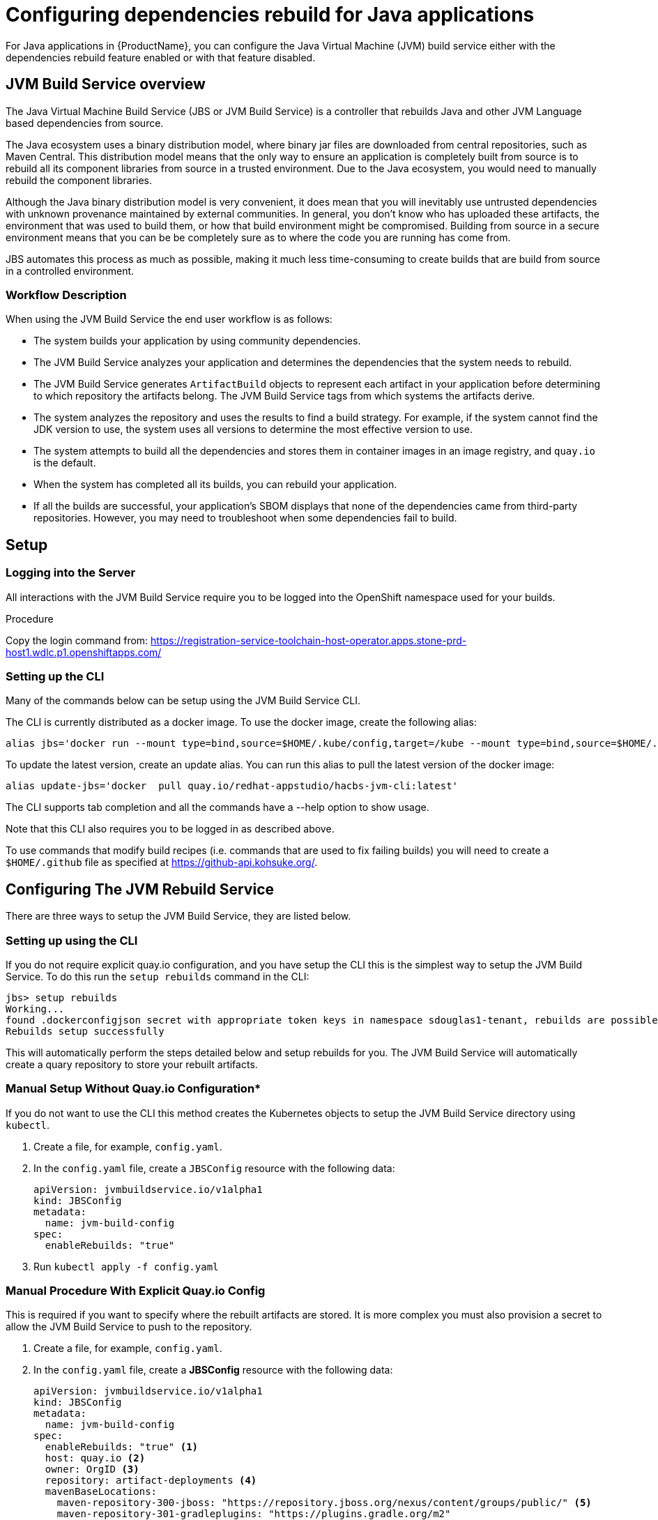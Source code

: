 = Configuring dependencies rebuild for Java applications

For Java applications in {ProductName}, you can configure the Java Virtual Machine (JVM) build service either with the dependencies rebuild feature enabled or with that feature disabled.

== JVM Build Service overview

The Java Virtual Machine Build Service (JBS or JVM Build Service) is a controller that rebuilds Java and other JVM Language based dependencies from source.

The Java ecosystem uses a binary distribution model, where binary jar files are downloaded from central repositories, such as Maven Central. This distribution model means that the only way to ensure an application is completely built from source is to rebuild all its component libraries from source in a trusted environment. Due to the Java ecosystem, you would need to manually rebuild the component libraries.

Although the Java binary distribution model is very convenient, it does mean that you will inevitably use untrusted dependencies with unknown provenance maintained by external communities. In general, you don't know who has uploaded these artifacts, the environment that was used to build them, or how that build environment might be compromised. Building from source in a secure environment means that you can be be completely sure as to where the code you are running has come from.

JBS automates this process as much as possible, making it much less time-consuming to create builds that are build from source in a controlled environment.

=== Workflow Description

When using the JVM Build Service the end user workflow is as follows:

- The system builds your application by using community dependencies.

- The JVM Build Service analyzes your application and determines the dependencies that the system needs to rebuild.

- The JVM Build Service generates `ArtifactBuild` objects to represent each artifact in your application before determining to which repository the artifacts belong. The JVM Build Service tags from which systems the artifacts derive.

- The system analyzes the repository and uses the results to find a build strategy. For example, if the system cannot find the JDK version to use, the system uses all versions to determine the most effective version to use.

- The system attempts to build all the dependencies and stores them in container images in an image registry, and `quay.io` is the default.

- When the system has completed all its builds, you can rebuild your application.

- If all the builds are successful, your application's SBOM displays that none of the dependencies came from third-party repositories. However, you may need to troubleshoot when some dependencies fail to build.

== Setup

=== Logging into the Server

All interactions with the JVM Build Service require you to be logged into the OpenShift namespace used for your builds.

.Procedure

Copy the login command from: https://registration-service-toolchain-host-operator.apps.stone-prd-host1.wdlc.p1.openshiftapps.com/

=== Setting up the CLI

Many of the commands below can be setup using the JVM Build Service CLI.

The CLI is currently distributed as a docker image. To use the docker image, create the following alias:

```
alias jbs='docker run --mount type=bind,source=$HOME/.kube/config,target=/kube --mount type=bind,source=$HOME/.github,target=/root/.github --env KUBECONFIG=/kube  -it --rm   quay.io/redhat-appstudio/hacbs-jvm-cli:latest'
```

To update the latest version, create an update alias. You can run this alias to pull the latest version of the docker image:

```
alias update-jbs='docker  pull quay.io/redhat-appstudio/hacbs-jvm-cli:latest'
```

The CLI supports tab completion and all the commands have a --help option to show usage.

Note that this CLI also requires you to be logged in as described above.

To use commands that modify build recipes (i.e. commands that are used to fix failing builds) you will need to create a `$HOME/.github` file as specified at  https://github-api.kohsuke.org/[].

== Configuring The JVM Rebuild Service

There are three ways to setup the JVM Build Service, they are listed below.

=== Setting up using the CLI

If you do not require explicit quay.io configuration, and you have setup the CLI this is the simplest way to setup the JVM Build Service. To do this run the `setup rebuilds` command in the CLI:

[source]
----
jbs> setup rebuilds
Working...
found .dockerconfigjson secret with appropriate token keys in namespace sdouglas1-tenant, rebuilds are possible
Rebuilds setup successfully
----

This will automatically perform the steps detailed below and setup rebuilds for you. The JVM Build Service will automatically create a quary repository to store your rebuilt artifacts.

=== Manual Setup Without Quay.io Configuration*

If you do not want to use the CLI this method creates the Kubernetes objects to setup the JVM Build Service directory using `kubectl`.

. Create a file, for example, `config.yaml`.

. In the `config.yaml` file, create a `JBSConfig` resource with the following data:

+
[source,yaml]
----
apiVersion: jvmbuildservice.io/v1alpha1
kind: JBSConfig
metadata:
  name: jvm-build-config
spec:
  enableRebuilds: "true"
----

. Run `kubectl apply -f config.yaml`


=== Manual Procedure With Explicit Quay.io Config

This is required if you want to specify where the rebuilt artifacts are stored. It is more complex you must also provision a secret to allow the JVM Build Service to push to the repository.

. Create a file, for example, `config.yaml`.

. In the `config.yaml` file, create a *JBSConfig* resource with the following data:

+
[source,yaml]
----
apiVersion: jvmbuildservice.io/v1alpha1
kind: JBSConfig
metadata:
  name: jvm-build-config
spec:
  enableRebuilds: "true" <1>
  host: quay.io <2>
  owner: OrgID <3>
  repository: artifact-deployments <4>
  mavenBaseLocations:
    maven-repository-300-jboss: "https://repository.jboss.org/nexus/content/groups/public/" <5>
    maven-repository-301-gradleplugins: "https://plugins.gradle.org/m2"
    maven-repository-302-confluent: "https://packages.confluent.io/maven"

----
<1> To enable and configure the rebuild dependencies function you need to add enable-rebuilds: "true" to the `JBSConfig` object.
<2> The URL of the registry that holds the images of your rebuild dependencies.
<3> The organization ID.
<4> The repository to store the images in.
<5> List any additional Maven repositories here.

. Run `kubectl apply -f config.yaml` while logged into the build namespace.

Now we have added the configuration we need to setup the Quay.io credentials to be able to push to our repository. The JVM
Build Service uses the https://github.com/redhat-appstudio/service-provider-integration-operator[Service Provider Integration Operator] to store credentials in AWS Secrets Manager.

To upload our secret first we need to run a command to get the name of the `SPIAccessToken` we need to update, to do this
run the following command:

----
kubectl get spiaccesstokenbindings.appstudio.redhat.com jvm-build-image-secrets -o yaml`
----

The output should look something like this:
[source,yaml]
----
apiVersion: appstudio.redhat.com/v1beta1
kind: SPIAccessTokenBinding
metadata:
  creationTimestamp: "2023-05-11T00:23:00Z"
  finalizers:
  - spi.appstudio.redhat.com/linked-objects
  generation: 1
  labels:
    spi.appstudio.redhat.com/linked-access-token: generated-spi-access-token-px5w8
  name: jvm-build-image-secrets
  namespace: sdouglas1-tenant
  ownerReferences:
  - apiVersion: jvmbuildservice.io/v1alpha1
    kind: JBSConfig
    name: jvm-build-config
    uid: b0210099-d116-4742-9cff-a521e9bbe61b
  resourceVersion: "287987482"
  uid: 2763469b-9340-4a83-8489-a283f3505c5d
spec:
  lifetime: "-1"
  permissions:
    required:
    - area: registry
      type: rw
  repoUrl: https://quay.io/sdouglas/artifact-deployments
  secret:
    fields: {}
    name: jvm-build-image-secrets
    type: kubernetes.io/dockerconfigjson
status:
  linkedAccessTokenName: generated-spi-access-token-px5w8 <1>
  phase: Injected
  syncedObjectRef:
    apiVersion: v1
    kind: Secret
    name: jvm-build-image-secrets
  uploadUrl: https://spi-oauth-spi-system.apps.stone-prd-m01.84db.p1.openshiftapps.com/token/sdouglas1-tenant/generated-spi-access-token-px5w8
----
<1> This is the name of the APIAccessToken we need to upload the secret

Record the name of the `linkedAccessTokenName` (in this case `generated-spi-access-token-px5w8`), this
will be referred to as $ACCESS_TOKEN in the examples below.

Now we need to create a secret with specific config that will be uploaded to AWS Secrets Manager.

For the next step we need a quay.io username and password. The best way to get these is to log in
and create a robot account, and record the username and password after account creation. For the purposes
of the examples below these will be referred to as $QUAY_USERNAME and $QUAY_PASSWORD.

Create a secret with the following command:

----
kubectl create secret generic jvm-build-service-upload --from-literal=userName=$QUAY_USERNAME --from-literal=tokenData=$QUAY_PASSWORD --from-literal=providerUrl=quay.io --from-literal=spiTokenName=$ACCESS_TOKEN
----

Then we need to add a special label to the secret so that the SPI knows to store it in AWS Secrets Manager:

----
kubectl label secret jvm-build-service-upload spi.appstudio.redhat.com/upload-secret=token
----

Once these steps are completed the secret should disappear, and the system is ready to use.

== Examining the System State

After you have run your first java build with rebuilds enabled you can use `kubectl` to view the state of the rebuilds.

To do this run the following command:

[source]
----
kubectl get artifactbuilds.jvmbuildservice.io
----

This will give you output similar to the following:

[source]
----
NAME                        GAV                                    STATE
wsdl4j.1.6.3-138a1801       wsdl4j:wsdl4j:1.6.3                    ArtifactBuildComplete
xmlsec.3.0.0-ceb06cd9       org.apache.santuario:xmlsec:3.0.0      ArtifactBuildComplete
xsdlib.2013.6.1-0aed4ed6    net.java.dev.msv:xsdlib:2013.6.1       ArtifactBuildFailed
----

This lets you view the state of the builds of all maven artifacts that were identified. As a single build, it can produce multiple artifacts, and  you can look at the individual builds:

[source]
----
kubectl get artifactbuilds.jvmbuildservice.io
NAME                             URL                                              TAG                STATE                              MESSAGE
03dc791547cab448e388fc3c4a1edaa7 https://github.com/LatencyUtils/LatencyUtils.git LatencyUtils-2.0.3 DependencyBuildStateComplete
080dbba8b3ffba35739ebe5bce69a2be https://github.com/apache/commons-logging.git    LOGGING_1_2        DependencyBuildStateComplete
----

The names of the `PipelineRun` objects begin with the build name. This enables you to view logs for each `PipelineRun`.

=== Re-Running Builds [[rebuilding_artifacts]]

To rebuild an artifact, you need to annotate the `ArtifactBuild` object with `jvmbuildservice.io/rebuild=true`. For example, to rebuild the `zookeeper.3.6.3-8fc126b0` `ArtifactBuild`, you would run:

[source]
----
kubectl annotate artifactbuild zookeeper.3.6.3-8fc126b0 jvmbuildservice.io/rebuild=true
----

You can also use the `jvmbuildservice.io/rebuild=failed` annotation to rebuild only failed artifacts, for example, the following command retries all failed artifacts:

[source]
----
kubectl annotate artifactbuild --all jvmbuildservice.io/rebuild=failed
----

Generally, when you are trying to fix a failure, you must manually run the builds yourself.

== Dealing With failed Builds

In order to see why the build failed, look at the results from the JVM Build Service.

Look at the state of the corresponding `ArtifactBuild`. In the previous example, to figure out why `jackson-databind`
failed, execute the following command to view the ArtifactBuild state:

[source]
----
kubectl get artifactbuilds.jvmbuildservice.io jackson.databind.2.13.4.2-50dca403 -o yaml
----

You might get the following output:

[source]
----
apiVersion: jvmbuildservice.io/v1alpha1
kind: ArtifactBuild
metadata:
  creationTimestamp: "2022-12-21T02:50:31Z"
  generation: 1
  name: jackson.databind.2.13.4.2-50dca403
  namespace: test-jvm-namespace
  resourceVersion: "51371901"
  uid: f11a4b7f-b19b-4e79-ab8f-392bff80e25f
spec:
  gav: com.fasterxml.jackson.core:jackson-databind:2.13.4.2
status:
  scm:
    scmType: git
    scmURL: https://github.com/FasterXML/jackson-databind.git <1>
    tag: jackson-databind-2.13.4.2
  state: ArtifactBuildFailed <2>

----
<1> This is the SCM information that was successfully discovered
<2> This tells us the current state. In this case the build has failed.

You need to deal with the failure states:  `ArtifactBuildMissing` and `ArtifactBuildFailed`.

=== Dealing with missing artifacts (`ArtifactBuildMissing`) [[missing_artifacts]]

If your build has ended up in the state,`ArtifactBuildMissing`, you must add some SCM information into your build data repository.

There are three possible causes of this state:

- We could not figure out which repository the artifact comes from.
- We could not map the version to a tag in this repository.
- The pipeline failed for other reasons, for instance, network failure.  

The pipeline will be named <artifact-build-name>-scm-discovery-<random-string>. To view the pipeline logs:

[source]
----
tkn pr list | grep jackson.databind.2.13.4.2-50dca403 <1>
tkn pr logs jackson.databind.2.13.4.2-50dca403-<discoveredid> <2>
----
<1> Find the pipeline name.
<2> Use the name from the first line to view the logs.

This pipeline log helps you identify why the build failed.  

To fix missing SCM information, add additional information to the https://github.com/redhat-appstudio/jvm-build-data/tree/main/scm-info[build information repository].  After this information has been updated, see the instructions on how to re-run it: <<rebuilding_artifacts>>.

The SCM information for the `com.fasterxml.jackson.core:jackson-databind:2.13.4.2` above will be searched for in the following
location, from most specific to least specific:

[source]
----
scm-info/com/fasterxml/jackson/core/_artifact/jackson-databind/_version/2.13.4.2/scm.yaml <1>
scm-info/com/fasterxml/jackson/core/_artifact/jackson-databind/scm.yaml <2>
scm-info/com/fasterxml/jackson/core/scm.yaml <3>
----
<1> This approach specifies the group-id, the artifact-id, and the version. Note, that the version matches based on 'less than', so older versions, like 2.1, would still match, while newer versions would not.
<2> These match based on the group-id and artifact-id. This approach is good for when a specific group-id is used in lots of different repositories.
<3> These match based on the group-id. This is used when the majority of the artifacts within the group id come from a single repo.

After we identify where we can add a SCM info file, the file has the following format. Note that everything is optional except for the URL.

[source,yaml]
----
type: "git" <1>
uri: "https://github.com/eclipse-ee4j/jaxb-stax-ex.git" <2>
tagMapping: <3>
  - pattern: (.*)-jre <4>
    tag: v$1 <5>
  - pattern: (\d+)\.(\d+)
    tag: release-$1-$2
  - pattern: 3.0
    tag: jaxb-stax3-3.0
legacyRepos: <6>
  - type: "git"
    uri: "https://github.com/javaee/metro-stax-ex.git"
    path: "stax-ex" <7>

----
<1> The type is optional, at the moment only git is supported.
<2> The primary URI to search
<3> Mappings between a version and a tag. We attempt to do this automatically but it is not always successful.
<4> If the version matches the regex then we look for a corresponding tag.
<5> The tag to search for in the repo. `$n` can be used to substitute the regex capture groups, with $0 being the full match.
<6> Additional repositories to search. This can be useful if a project has moved home over time.
<7> Some projects are not in the root of the repo. The path tells us the directory they are in.

After adding this information, re-running the build should resolve this information, moving it to the  state `ArtifactBuildBuilding`, and eventually to `ArtifactBuildComplete`.


=== Identifying why a build failed [[failed_builds]]

To fix failed builds, first look at the build logs and figure out why it failed.

*Procedure*

. Identify the correct `DependencyBuild` object. 

. Run `kubectl get dependencybuilds` to list the objects. 

. Pick the object you are interested in. Generally each `DependencyBuild` will have multiple pipeline
runs, named using the pattern `<dependency-build-name>-build-<n>`. 

. View the logs by using the command `tkn pr logs <name>`:

[source]
----
tkn pr logs e8f6f6126f222a021fedfaee3bd3f980-build-0
----

The builds are performed from lowest JDK to highest JDK. Although some JDKs may be skipped if the analyser can determine they
are not relevant. If a build has failed because of a JDK version issue, you might need to look at a later build.

=== Unknown build systems

If there are no builds at all, then the analyser could not find a build file to use. 

*Procedure*

. Create a fork of the repository. 

. Change the build system to Maven. 

. Build from the fork. 

To see an example, go to https://github.com/jvm-build-service-code/cs-au-dk-dk.brics.automaton[this Java package project] on GitHub.

Because the 1.11-8 release had no build file, we forked the project and added a file. We then added this file to link:https://github.com/redhat-appstudio/jvm-build-data/blob/30a00905314ca5bf20d653af1a59c39c93b9aadb/scm-info/dk/brics/_artifact/automaton/scm.yaml#L6[the SCM information].

=== Tweaking build parameters

Tweak build parameters to get them to pass. Tweak build paramaters by adding a `build.yaml` file to the build
data repository. For our databind example, the file would go in one of the following locations:

[source]
----
build-info/github.com/FasterXML/jackson-databind/_version/2.13.4.2/build.yaml <1>
build-info/github.com/FasterXML/jackson-databind/build.yaml <2>
----
<1> This file applies to version up to and including version 2.13.4.2
<2> This file applies to all other versions

An example of a complete (although nonsensical) file is shown below:

[source,yaml]
----
enforceVersion: true <1>
additionalArgs: <2>
  - "-DskipDocs"
alternativeArgs: <3>
  - "'set Global / baseVersionSuffix:=\"\"'"
  - "enableOptimizer"
preBuildScript: | <4>
    ./autogen.sh
    /bin/sh -c "$(rpm --eval %configure); $(rpm --eval %__make) $(rpm --eval %_smp_mflags)"
additionalDownloads: <5>
  - uri: https://github.com/mikefarah/yq/releases/download/v4.30.4/yq_linux_amd64 <6>
    sha256: 30459aa144a26125a1b22c62760f9b3872123233a5658934f7bd9fe714d7864d <7>
    type: executable <8>
    fileName: yq <9>
    binaryPath: only_for_tar/bin <10>
----
<1> If the tag contains build files that do not match the version include this to override the version.
<2> Additional parameters to add to the build command line.
<3> A complete replacement for the build command line, this should not be used with 'additionalArgs' as it will replace them. This is mostly used in SBT builds.
<4> A script to run before the build. This can do things like build native components that are required.
<5> Additional downloads required for the build.
<6> The URI to download from
<7> The expected SHA.
<8> The type, can be either `executable`, or `tar`.
<9> The final file name, this will be added to `$PATH`. This is only for `executable` files.
<10> The path to the directory inside the tar file that contains executables, this will be added to `$PATH`.


== Configuring Java builds with disabled dependencies rebuild

You must configure your repository by creating a Kubernetes JBSConfig custom resource to ensure that your namespace uses the JVM build service. When this ConfigMap is present, the build service operator configures the necessary support infrastructure in a workspace. To speed up the build process and reduce the load on Maven Central, this currently creates an artifact cache that caches Maven objects.

When building an application, the system redirects all requests by using this artifact cache. By default this proxies to maven central, however, you can configure other repositories. The repositories configured in your project will not be used,
which allows the namespace administrator to control where dependencies come from.

.*Procedure*

. Browse to an appropriate directory and create a file, for example, `config.yaml`.

. In the `config.yaml` file, create a *ConfigMap* resource with the following data:

+
[source,yaml]
----
apiVersion: jvmbuildservice.io/v1alpha1
kind: JBSConfig
metadata:
  name: jvm-build-config
spec:
  mavenBaseLocations: <1>
    maven-repository-300-jboss: "https://repository.jboss.org/nexus/content/groups/public/"
    maven-repository-301-gradleplugins: "https://plugins.gradle.org/m2"
    maven-repository-302-confluent: "https://packages.confluent.io/maven"

----
<1> To add a maven repository the key in the map must follow a set pattern, which is, maven-repository-$priority-$name: $repo-url. Additionally, Maven central has a priority of 200; therefore the system tries anything with a lower priority before maven central. The rebuilt artifacts if they are in use have a priority of 100.

=== Clearing the Cache

If for some reason you need to clear the cache you can do it by applying an annotation to the `JBSConfig` object:

`kubectl annotate jbsconfig jvmbuildservice.io/clear-cache=true --all`

This will delete all cached artifacts from the local storage, and they will be re-downloaded from the upstream repositories.

== Additional resources

For more information, see:

* xref:concepts/java-build-service/java-build-service.adoc[Java build service].

* xref:concepts/java-build-service/java-build-service-components.adoc[Java build service components] 
